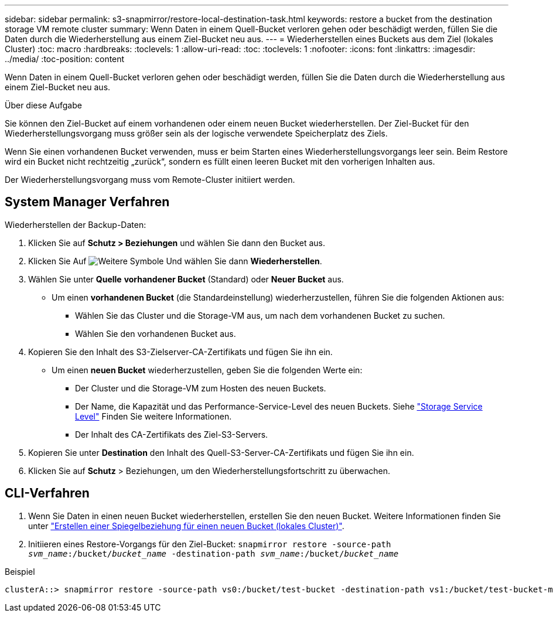 ---
sidebar: sidebar 
permalink: s3-snapmirror/restore-local-destination-task.html 
keywords: restore a bucket from the destination storage VM remote cluster 
summary: Wenn Daten in einem Quell-Bucket verloren gehen oder beschädigt werden, füllen Sie die Daten durch die Wiederherstellung aus einem Ziel-Bucket neu aus. 
---
= Wiederherstellen eines Buckets aus dem Ziel (lokales Cluster)
:toc: macro
:hardbreaks:
:toclevels: 1
:allow-uri-read: 
:toc: 
:toclevels: 1
:nofooter: 
:icons: font
:linkattrs: 
:imagesdir: ../media/
:toc-position: content


[role="lead"]
Wenn Daten in einem Quell-Bucket verloren gehen oder beschädigt werden, füllen Sie die Daten durch die Wiederherstellung aus einem Ziel-Bucket neu aus.

.Über diese Aufgabe
Sie können den Ziel-Bucket auf einem vorhandenen oder einem neuen Bucket wiederherstellen. Der Ziel-Bucket für den Wiederherstellungsvorgang muss größer sein als der logische verwendete Speicherplatz des Ziels.

Wenn Sie einen vorhandenen Bucket verwenden, muss er beim Starten eines Wiederherstellungsvorgangs leer sein. Beim Restore wird ein Bucket nicht rechtzeitig „zurück“, sondern es füllt einen leeren Bucket mit den vorherigen Inhalten aus.

Der Wiederherstellungsvorgang muss vom Remote-Cluster initiiert werden.



== System Manager Verfahren

Wiederherstellen der Backup-Daten:

. Klicken Sie auf *Schutz > Beziehungen* und wählen Sie dann den Bucket aus.
. Klicken Sie Auf image:icon_kabob.gif["Weitere Symbole"] Und wählen Sie dann *Wiederherstellen*.
. Wählen Sie unter *Quelle* *vorhandener Bucket* (Standard) oder *Neuer Bucket* aus.
+
** Um einen *vorhandenen Bucket* (die Standardeinstellung) wiederherzustellen, führen Sie die folgenden Aktionen aus:
+
*** Wählen Sie das Cluster und die Storage-VM aus, um nach dem vorhandenen Bucket zu suchen.
*** Wählen Sie den vorhandenen Bucket aus.




. Kopieren Sie den Inhalt des S3-Zielserver-CA-Zertifikats und fügen Sie ihn ein.
+
** Um einen *neuen Bucket* wiederherzustellen, geben Sie die folgenden Werte ein:
+
*** Der Cluster und die Storage-VM zum Hosten des neuen Buckets.
*** Der Name, die Kapazität und das Performance-Service-Level des neuen Buckets. Siehe link:../s3-config/storage-service-definitions-reference.html["Storage Service Level"] Finden Sie weitere Informationen.
*** Der Inhalt des CA-Zertifikats des Ziel-S3-Servers.




. Kopieren Sie unter *Destination* den Inhalt des Quell-S3-Server-CA-Zertifikats und fügen Sie ihn ein.
. Klicken Sie auf *Schutz* > Beziehungen, um den Wiederherstellungsfortschritt zu überwachen.




== CLI-Verfahren

. Wenn Sie Daten in einen neuen Bucket wiederherstellen, erstellen Sie den neuen Bucket. Weitere Informationen finden Sie unter link:create-local-mirror-new-bucket-task.html["Erstellen einer Spiegelbeziehung für einen neuen Bucket (lokales Cluster)"].
. Initiieren eines Restore-Vorgangs für den Ziel-Bucket:
`snapmirror restore -source-path _svm_name_:/bucket/_bucket_name_ -destination-path _svm_name_:/bucket/_bucket_name_`


.Beispiel
[listing]
----
clusterA::> snapmirror restore -source-path vs0:/bucket/test-bucket -destination-path vs1:/bucket/test-bucket-mirror
----